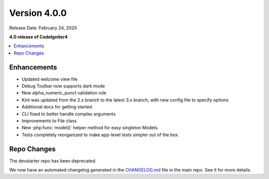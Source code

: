 Version 4.0.0
=============

Release Date: February 24, 2020

**4.0 release of CodeIgniter4**

.. contents::
    :local:
    :depth: 2

Enhancements
------------

- Updated welcome view file
- Debug Toolbar now supports dark mode
- New alpha_numeric_punct validation rule
- Kint was updated from the 2.x branch to the latest 3.x branch, with new config file to specify options
- Additional docs for getting started
- CLI fixed to better handle complex arguments
- Improvements to File class
- New :php:func:`model()` helper method for easy singleton Models.
- Tests completely reorganized to make app-level tests simpler out of the box.

Repo Changes
------------

The devstarter repo has been deprecated.

We now have an automated changelog generated in the `CHANGELOG.md <https://github.com/codeigniter4/CodeIgniter4/blob/develop/CHANGELOG.md>`_ file in the main repo. See it for more details.
